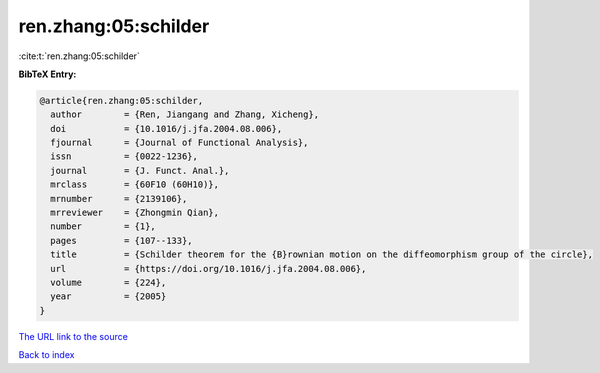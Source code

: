 ren.zhang:05:schilder
=====================

:cite:t:`ren.zhang:05:schilder`

**BibTeX Entry:**

.. code-block:: bibtex

   @article{ren.zhang:05:schilder,
     author        = {Ren, Jiangang and Zhang, Xicheng},
     doi           = {10.1016/j.jfa.2004.08.006},
     fjournal      = {Journal of Functional Analysis},
     issn          = {0022-1236},
     journal       = {J. Funct. Anal.},
     mrclass       = {60F10 (60H10)},
     mrnumber      = {2139106},
     mrreviewer    = {Zhongmin Qian},
     number        = {1},
     pages         = {107--133},
     title         = {Schilder theorem for the {B}rownian motion on the diffeomorphism group of the circle},
     url           = {https://doi.org/10.1016/j.jfa.2004.08.006},
     volume        = {224},
     year          = {2005}
   }
`The URL link to the source <https://doi.org/10.1016/j.jfa.2004.08.006>`_


`Back to index <../By-Cite-Keys.html>`_
